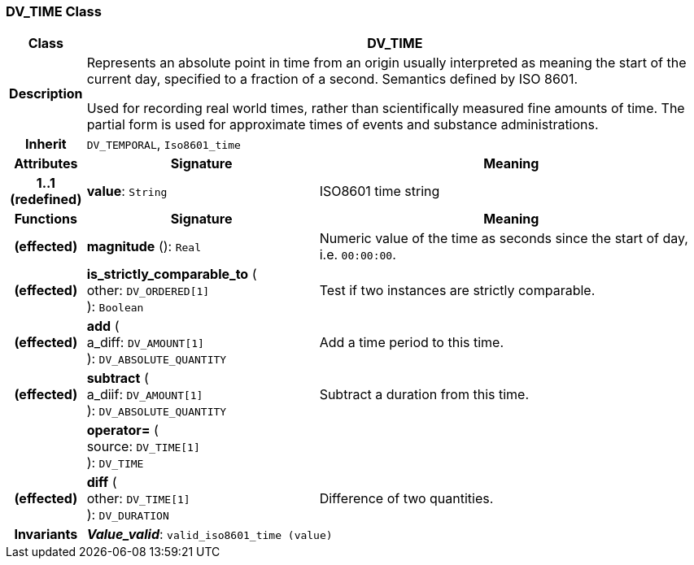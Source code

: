 === DV_TIME Class

[cols="^1,3,5"]
|===
h|*Class*
2+^h|*DV_TIME*

h|*Description*
2+a|Represents an absolute point in time from an origin usually interpreted as meaning the start of the current day, specified to a fraction of a second. Semantics defined by ISO 8601.

Used for recording real world times, rather than scientifically measured fine amounts of time. The partial form is used for approximate times of events and substance administrations.

h|*Inherit*
2+|`DV_TEMPORAL`, `Iso8601_time`

h|*Attributes*
^h|*Signature*
^h|*Meaning*

h|*1..1 +
(redefined)*
|*value*: `String`
a|ISO8601 time string
h|*Functions*
^h|*Signature*
^h|*Meaning*

h|(effected)
|*magnitude* (): `Real`
a|Numeric value of the time as seconds since the start of day, i.e. `00:00:00`.

h|(effected)
|*is_strictly_comparable_to* ( +
other: `DV_ORDERED[1]` +
): `Boolean`
a|Test if two instances are strictly comparable.

h|(effected)
|*add* ( +
a_diff: `DV_AMOUNT[1]` +
): `DV_ABSOLUTE_QUANTITY`
a|Add a time period to this time.

h|(effected)
|*subtract* ( +
a_diif: `DV_AMOUNT[1]` +
): `DV_ABSOLUTE_QUANTITY`
a|Subtract a duration from this time.

h|
|*operator=* ( +
source: `DV_TIME[1]` +
): `DV_TIME`
a|

h|(effected)
|*diff* ( +
other: `DV_TIME[1]` +
): `DV_DURATION`
a|Difference of two quantities.

h|*Invariants*
2+a|*_Value_valid_*: `valid_iso8601_time (value)`
|===
